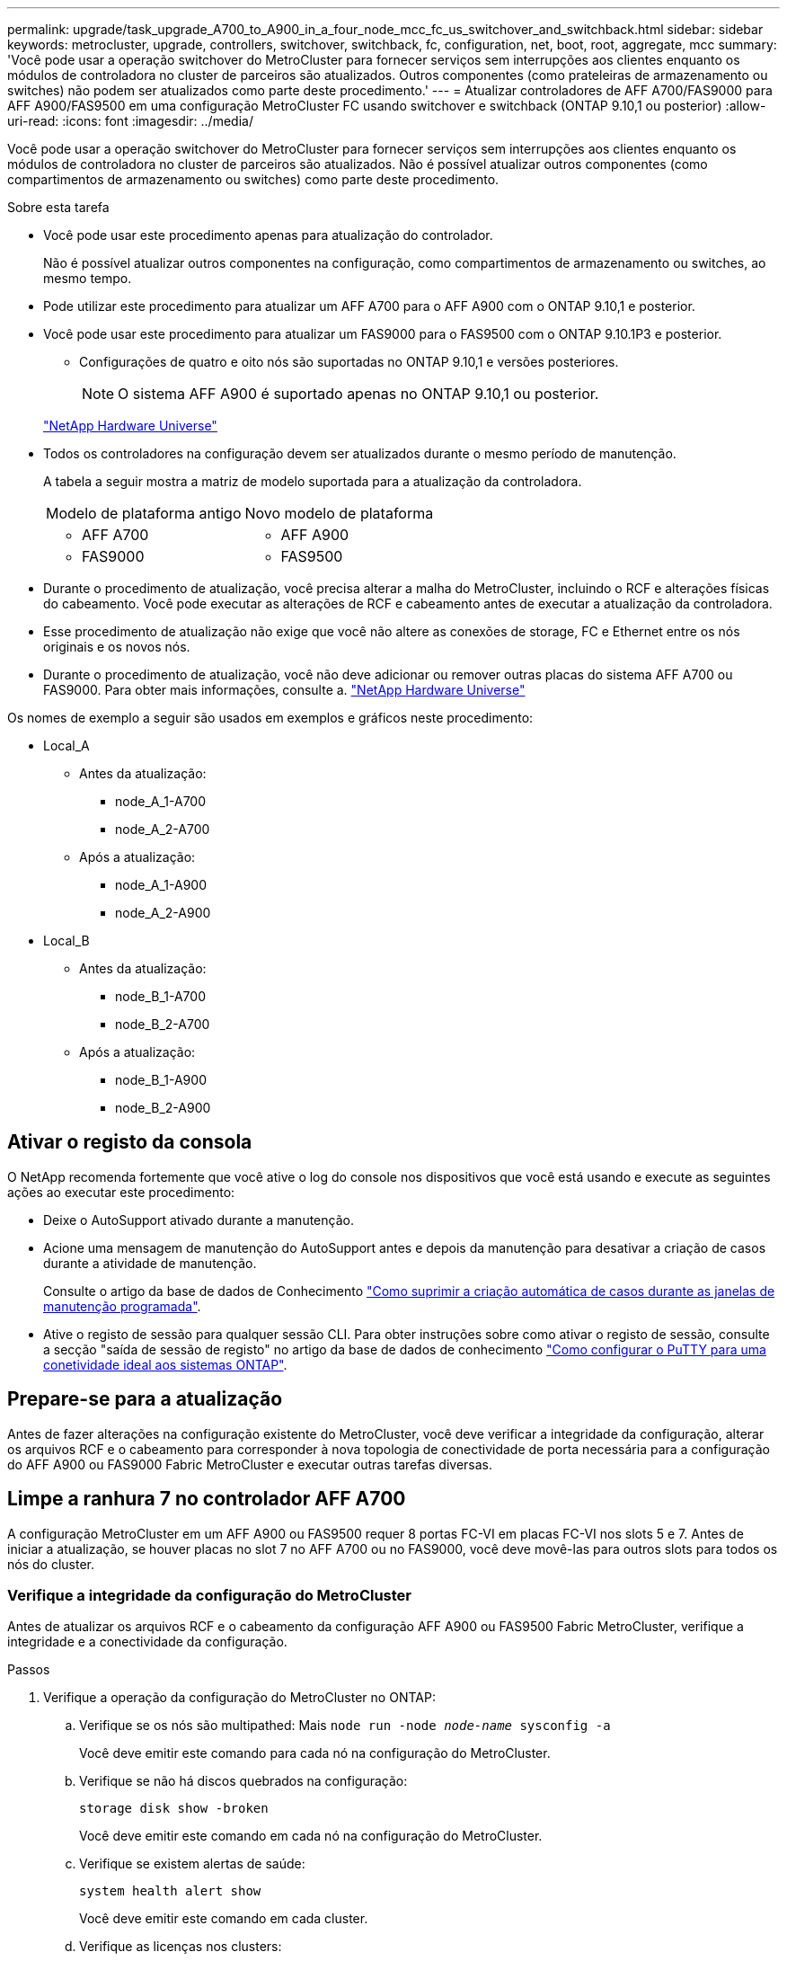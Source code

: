 ---
permalink: upgrade/task_upgrade_A700_to_A900_in_a_four_node_mcc_fc_us_switchover_and_switchback.html 
sidebar: sidebar 
keywords: metrocluster, upgrade, controllers, switchover, switchback, fc, configuration, net, boot, root, aggregate, mcc 
summary: 'Você pode usar a operação switchover do MetroCluster para fornecer serviços sem interrupções aos clientes enquanto os módulos de controladora no cluster de parceiros são atualizados. Outros componentes (como prateleiras de armazenamento ou switches) não podem ser atualizados como parte deste procedimento.' 
---
= Atualizar controladores de AFF A700/FAS9000 para AFF A900/FAS9500 em uma configuração MetroCluster FC usando switchover e switchback (ONTAP 9.10,1 ou posterior)
:allow-uri-read: 
:icons: font
:imagesdir: ../media/


[role="lead"]
Você pode usar a operação switchover do MetroCluster para fornecer serviços sem interrupções aos clientes enquanto os módulos de controladora no cluster de parceiros são atualizados. Não é possível atualizar outros componentes (como compartimentos de armazenamento ou switches) como parte deste procedimento.

.Sobre esta tarefa
* Você pode usar este procedimento apenas para atualização do controlador.
+
Não é possível atualizar outros componentes na configuração, como compartimentos de armazenamento ou switches, ao mesmo tempo.

* Pode utilizar este procedimento para atualizar um AFF A700 para o AFF A900 com o ONTAP 9.10,1 e posterior.
* Você pode usar este procedimento para atualizar um FAS9000 para o FAS9500 com o ONTAP 9.10.1P3 e posterior.
+
** Configurações de quatro e oito nós são suportadas no ONTAP 9.10,1 e versões posteriores.
+

NOTE: O sistema AFF A900 é suportado apenas no ONTAP 9.10,1 ou posterior.

+
https://hwu.netapp.com/["NetApp Hardware Universe"^]



* Todos os controladores na configuração devem ser atualizados durante o mesmo período de manutenção.
+
A tabela a seguir mostra a matriz de modelo suportada para a atualização da controladora.

+
|===


| Modelo de plataforma antigo | Novo modelo de plataforma 


 a| 
** AFF A700

 a| 
** AFF A900




 a| 
** FAS9000

 a| 
** FAS9500


|===
* Durante o procedimento de atualização, você precisa alterar a malha do MetroCluster, incluindo o RCF e alterações físicas do cabeamento. Você pode executar as alterações de RCF e cabeamento antes de executar a atualização da controladora.
* Esse procedimento de atualização não exige que você não altere as conexões de storage, FC e Ethernet entre os nós originais e os novos nós.
* Durante o procedimento de atualização, você não deve adicionar ou remover outras placas do sistema AFF A700 ou FAS9000. Para obter mais informações, consulte a. https://hwu.netapp.com/["NetApp Hardware Universe"^]


Os nomes de exemplo a seguir são usados em exemplos e gráficos neste procedimento:

* Local_A
+
** Antes da atualização:
+
*** node_A_1-A700
*** node_A_2-A700


** Após a atualização:
+
*** node_A_1-A900
*** node_A_2-A900




* Local_B
+
** Antes da atualização:
+
*** node_B_1-A700
*** node_B_2-A700


** Após a atualização:
+
*** node_B_1-A900
*** node_B_2-A900








== Ativar o registo da consola

O NetApp recomenda fortemente que você ative o log do console nos dispositivos que você está usando e execute as seguintes ações ao executar este procedimento:

* Deixe o AutoSupport ativado durante a manutenção.
* Acione uma mensagem de manutenção do AutoSupport antes e depois da manutenção para desativar a criação de casos durante a atividade de manutenção.
+
Consulte o artigo da base de dados de Conhecimento link:https://kb.netapp.com/Support_Bulletins/Customer_Bulletins/SU92["Como suprimir a criação automática de casos durante as janelas de manutenção programada"^].

* Ative o registo de sessão para qualquer sessão CLI. Para obter instruções sobre como ativar o registo de sessão, consulte a secção "saída de sessão de registo" no artigo da base de dados de conhecimento link:https://kb.netapp.com/on-prem/ontap/Ontap_OS/OS-KBs/How_to_configure_PuTTY_for_optimal_connectivity_to_ONTAP_systems["Como configurar o PuTTY para uma conetividade ideal aos sistemas ONTAP"^].




== Prepare-se para a atualização

Antes de fazer alterações na configuração existente do MetroCluster, você deve verificar a integridade da configuração, alterar os arquivos RCF e o cabeamento para corresponder à nova topologia de conectividade de porta necessária para a configuração do AFF A900 ou FAS9000 Fabric MetroCluster e executar outras tarefas diversas.



== Limpe a ranhura 7 no controlador AFF A700

A configuração MetroCluster em um AFF A900 ou FAS9500 requer 8 portas FC-VI em placas FC-VI nos slots 5 e 7. Antes de iniciar a atualização, se houver placas no slot 7 no AFF A700 ou no FAS9000, você deve movê-las para outros slots para todos os nós do cluster.



=== Verifique a integridade da configuração do MetroCluster

Antes de atualizar os arquivos RCF e o cabeamento da configuração AFF A900 ou FAS9500 Fabric MetroCluster, verifique a integridade e a conectividade da configuração.

.Passos
. Verifique a operação da configuração do MetroCluster no ONTAP:
+
.. Verifique se os nós são multipathed: Mais
`node run -node _node-name_ sysconfig -a`
+
Você deve emitir este comando para cada nó na configuração do MetroCluster.

.. Verifique se não há discos quebrados na configuração:
+
`storage disk show -broken`

+
Você deve emitir este comando em cada nó na configuração do MetroCluster.

.. Verifique se existem alertas de saúde:
+
`system health alert show`

+
Você deve emitir este comando em cada cluster.

.. Verifique as licenças nos clusters:
+
`system license show`

+
Você deve emitir este comando em cada cluster.

.. Verifique os dispositivos conetados aos nós:
+
`network device-discovery show`

+
Você deve emitir este comando em cada cluster.

.. Verifique se o fuso horário e a hora estão definidos corretamente em ambos os sites:
+
`cluster date show`

+
Você deve emitir este comando em cada cluster. Pode utilizar os `cluster date` comandos para configurar a hora e o fuso horário.



. Verifique se existem alertas de estado nos interrutores (se presentes):
+
`storage switch show`

+
Você deve emitir este comando em cada cluster.

. Confirme o modo operacional da configuração do MetroCluster e efetue uma verificação do MetroCluster.
+
.. Confirme a configuração do MetroCluster e se o modo operacional está normal:
+
`metrocluster show`

.. Confirme se todos os nós esperados são mostrados:
+
`metrocluster node show`

.. Emita o seguinte comando:
+
`metrocluster check run`

.. Apresentar os resultados da verificação MetroCluster:
+
`metrocluster check show`



. Verifique o cabeamento do MetroCluster com a ferramenta Config Advisor.
+
.. Baixe e execute o Config Advisor.
+
https://mysupport.netapp.com/site/tools/tool-eula/activeiq-configadvisor["NetApp Downloads: Config Advisor"^]

.. Depois de executar o Config Advisor, revise a saída da ferramenta e siga as recomendações na saída para resolver quaisquer problemas descobertos.






=== Atualize os arquivos RCF do switch de malha

O AFF A900 ou FAS9500 Fabric MetroCluster requer dois adaptadores FC-VI de quatro portas por nó em comparação com um único adaptador FC-VI de quatro portas exigido por um AFF A700. Antes de iniciar a atualização da controladora para a controladora AFF A900 ou FAS9500, é necessário modificar os arquivos RCF do switch de malha para dar suporte à topologia de conexão AFF A900 ou FAS9500.

.  https://mysupport.netapp.com/site/products/all/details/metrocluster-rcf/downloads-tab["Página de download do arquivo MetroCluster RCF"^]No , faça o download do arquivo RCF correto para um AFF A900 ou FAS9500 Fabric MetroCluster e o modelo de switch que está em uso na configuração AFF A700 ou FAS9000.
. [[Update-RCF]]Atualize o arquivo RCF nos switches Fabric A, switch A1 e switch B1 seguindo as etapas em link:../disaster-recovery/task_cfg_switches_mcfc.html["Configuração dos switches FC"].
+

NOTE: A atualização do arquivo RCF para dar suporte à configuração AFF A900 ou FAS9500 Fabric MetroCluster não afeta a porta e as conexões usadas para a configuração AFF A700 ou FAS9000 Fabric MetroCluster.

. Depois de atualizar os arquivos RCF nos switches da malha A, todo o storage e conexões FC-VI devem ficar online. Verifique as conexões FC-VI:
+
`metrocluster interconnect mirror show`

+
.. Verifique se os discos locais e remotos estão listados na `sysconfig` saída.


. [[Verify-Healthy]]você deve verificar se o MetroCluster está em um estado saudável após a atualização do arquivo RCF para switches Fabric A.
+
.. Verifique as conexões do cluster do Metrô:
`metrocluster interconnect mirror show`
.. Execute a verificação MetroCluster:
`metrocluster check run`
.. Veja os resultados da execução do MetroCluster quando a execução for concluída:
`metrocluster check show`


. Atualize os switches da malha B (switches 2 e 4) repetindo <<Update-RCF,Passo 2>> para <<verify-healthy,Passo 5>>.




=== Verifique a integridade da configuração do MetroCluster após a atualização do arquivo RCF

Você deve verificar a integridade e a conectividade da configuração do MetroCluster antes de executar a atualização.

.Passos
. Verifique a operação da configuração do MetroCluster no ONTAP:
+
.. Verifique se os nós são multipathed: Mais
`node run -node _node-name_ sysconfig -a`
+
Você deve emitir este comando para cada nó na configuração do MetroCluster.

.. Verifique se não há discos quebrados na configuração:
+
`storage disk show -broken`

+
Você deve emitir este comando em cada nó na configuração do MetroCluster.

.. Verifique se existem alertas de saúde:
+
`system health alert show`

+
Você deve emitir este comando em cada cluster.

.. Verifique as licenças nos clusters:
+
`system license show`

+
Você deve emitir este comando em cada cluster.

.. Verifique os dispositivos conetados aos nós:
+
`network device-discovery show`

+
Você deve emitir este comando em cada cluster.

.. Verifique se o fuso horário e a hora estão definidos corretamente em ambos os sites:
+
`cluster date show`

+
Você deve emitir este comando em cada cluster. Pode utilizar os `cluster date` comandos para configurar a hora e o fuso horário.



. Verifique se existem alertas de estado nos interrutores (se presentes):
+
`storage switch show`

+
Você deve emitir este comando em cada cluster.

. Confirme o modo operacional da configuração do MetroCluster e efetue uma verificação do MetroCluster.
+
.. Confirme a configuração do MetroCluster e se o modo operacional está normal:
+
`metrocluster show`

.. Confirme se todos os nós esperados são mostrados:
+
`metrocluster node show`

.. Emita o seguinte comando:
+
`metrocluster check run`

.. Apresentar os resultados da verificação MetroCluster:
+
`metrocluster check show`



. Verifique o cabeamento do MetroCluster com a ferramenta Config Advisor.
+
.. Baixe e execute o Config Advisor.
+
https://mysupport.netapp.com/site/tools/tool-eula/activeiq-configadvisor["NetApp Downloads: Config Advisor"^]

.. Depois de executar o Config Advisor, revise a saída da ferramenta e siga as recomendações na saída para resolver quaisquer problemas descobertos.






=== Mapeie portas dos nós AFF A700 ou FAS9000 para os nós AFF A900 ou FAS9500

Durante o processo de atualização da controladora, você só deve alterar as conexões mencionadas neste procedimento.

Se os controladores AFF A700 ou FAS9000 tiverem uma placa no slot 7, você deverá movê-la para outro slot antes de iniciar o procedimento de atualização da controladora. Você precisa ter o slot 7 disponível para a adição do segundo adaptador FC-VI necessário para o funcionamento do Fabric MetroCluster nas controladoras AFF A900 ou FAS9500.



=== Reúna informações antes da atualização

Antes de atualizar, você deve reunir informações para cada um dos nós antigos e, se necessário, ajustar os domínios de broadcast de rede, remover quaisquer VLANs e grupos de interfaces e reunir informações de criptografia.

.Sobre esta tarefa
Essa tarefa é executada na configuração MetroCluster FC existente.

.Passos
. Reunir as IDs de sistema do nó de configuração do MetroCluster:
+
`metrocluster node show -fields node-systemid,dr-partner-systemid`

+
Durante o procedimento de atualização, você substituirá esses IDs de sistema antigos pelos IDs de sistema dos módulos do controlador.

+
Neste exemplo para uma configuração de FC MetroCluster de quatro nós, as seguintes IDs de sistema antigas são recuperadas:

+
** Node_A_1-A700: 537037649
** Node_A_2-A700: 537407030
** Node_B_1-A700: 0537407114
** Node_B_2-A700: 537035354


+
[listing]
----
Cluster_A::*> metrocluster node show -fields node-systemid,ha-partner-systemid,dr-partner-systemid,dr-auxiliary-systemid
dr-group-id cluster    node           node-systemid ha-partner-systemid dr-partner-systemid dr-auxiliary-systemid
----------- ------------------------- ------------- ------------------- ------------------- ---------------------
1           Cluster_A  nodeA_1-A700   537407114     537035354           537411005           537410611
1           Cluster_A  nodeA_2-A700   537035354     537407114           537410611           537411005
1           Cluster_B  nodeB_1-A700   537410611     537411005           537035354           537407114
1           Cluster_B  nodeB_2-A700   537411005

4 entries were displayed.
----
. Reúna informações de porta e LIF para cada nó antigo.
+
Você deve reunir a saída dos seguintes comandos para cada nó:

+
** `network interface show -role cluster,node-mgmt`
** `network port show -node _node-name_ -type physical`
** `network port vlan show -node _node-name_`
** `network port ifgrp show -node _node_name_ -instance`
** `network port broadcast-domain show`
** `network port reachability show -detail`
** `network ipspace show`
** `volume show`
** `storage aggregate show`
** `system node run -node _node-name_ sysconfig -a`


. Se os nós de MetroCluster estiverem em uma configuração de SAN, colete as informações relevantes.
+
Você deve reunir a saída dos seguintes comandos:

+
** `fcp adapter show -instance`
** `fcp interface show -instance`
** `iscsi interface show`
** `ucadmin show`


. Se o volume raiz estiver criptografado, colete e salve a senha usada para o gerenciador de chaves:
+
`security key-manager backup show`

. Se os nós do MetroCluster estiverem usando criptografia para volumes ou agregados, copie informações sobre as chaves e senhas.
+
Para obter informações adicionais, https://docs.netapp.com/us-en/ontap/encryption-at-rest/backup-key-management-information-manual-task.html["Fazer backup manual de informações de gerenciamento de chaves integradas"^]consulte .

+
.. Se o Gerenciador de chaves integrado estiver configurado:
+
`security key-manager onboard show-backup`

+
Você precisará da senha mais tarde no procedimento de atualização.

.. Se o gerenciamento de chaves empresariais (KMIP) estiver configurado, emita os seguintes comandos:
+
`security key-manager external show -instance`

+
`security key-manager key query`







=== Remova a configuração existente do tiebreaker ou de outro software de monitoramento

Se a configuração existente for monitorada com a configuração tiebreaker do MetroCluster ou outros aplicativos de terceiros (por exemplo, ClusterLion) que possam iniciar um switchover, você deverá remover a configuração do MetroCluster do tiebreaker ou de outro software antes da transição.

.Passos
. Remova a configuração existente do MetroCluster do software tiebreaker.
+
link:../tiebreaker/concept_configuring_the_tiebreaker_software.html#removing-metrocluster-configurations["Remoção das configurações do MetroCluster"]

. Remova a configuração do MetroCluster existente de qualquer aplicativo de terceiros que possa iniciar o switchover.
+
Consulte a documentação da aplicação.





=== Envie uma mensagem AutoSupport personalizada antes da manutenção

Antes de executar a manutenção, você deve emitir uma mensagem AutoSupport para notificar o suporte técnico da NetApp de que a manutenção está em andamento. Informar o suporte técnico de que a manutenção está em andamento impede que ele abra um caso partindo do pressuposto de que ocorreu uma interrupção.

.Sobre esta tarefa
Esta tarefa deve ser executada em cada site do MetroCluster.

.Passos
. Para evitar a geração automática de casos de suporte, envie uma mensagem AutoSupport para indicar que a manutenção está em andamento.
+
.. Emita o seguinte comando:
+
`system node autosupport invoke -node * -type all -message MAINT=__maintenance-window-in-hours__`

+
`maintenance-window-in-hours` especifica a duração da janela de manutenção, com um máximo de 72 horas. Se a manutenção for concluída antes do tempo decorrido, você poderá invocar uma mensagem AutoSupport indicando o fim do período de manutenção:

+
`system node autosupport invoke -node * -type all -message MAINT=end`

.. Repita o comando no cluster de parceiros.






== Alterne a configuração do MetroCluster

Você deve alternar a configuração para site_A para que as plataformas no site_B possam ser atualizadas.

.Sobre esta tarefa
Esta tarefa tem de ser executada no site_A.

Depois de concluir esta tarefa, site_A está ativo e fornecendo dados para ambos os sites. O Site_B está inativo e pronto para iniciar o processo de atualização, como mostrado na ilustração a seguir. (Esta ilustração também se aplica à atualização de um FAS9000 para um controlador FAS9500.)

image::../media/mcc_upgrade_cluster_a_in_switchover_A900.png[Cluster de atualização de mcc a no switchover A900]

.Passos
. Alterne a configuração do MetroCluster para site_A para que os nós do site_B possam ser atualizados:
+
.. Execute o seguinte comando no site_A:
+
`metrocluster switchover -controller-replacement true`

+
A operação pode levar vários minutos para ser concluída.

.. Monitorize a operação de comutação:
+
`metrocluster operation show`

.. Após a conclusão da operação, confirme se os nós estão no estado de comutação:
+
`metrocluster show`

.. Verifique o status dos nós MetroCluster:
+
`metrocluster node show`



. Curar os agregados de dados.
+
.. Curar os agregados de dados:
+
`metrocluster heal data-aggregates`

.. Confirme se a operação de cura está concluída executando o `metrocluster operation show` comando no cluster de integridade:
+
[listing]
----

cluster_A::> metrocluster operation show
  Operation: heal-aggregates
      State: successful
 Start Time: 7/29/2020 20:54:41
   End Time: 7/29/2020 20:54:42
     Errors: -
----


. Curar os agregados de raiz.
+
.. Curar os agregados de dados:
+
`metrocluster heal root-aggregates`

.. Confirme se a operação de cura está concluída executando o `metrocluster operation show` comando no cluster de integridade:
+
[listing]
----

cluster_A::> metrocluster operation show
  Operation: heal-root-aggregates
      State: successful
 Start Time: 7/29/2020 20:58:41
   End Time: 7/29/2020 20:59:42
     Errors: -
----






== Remova o módulo do controlador AFF A700 ou FAS9000 e o NVS no local_B

Você deve remover os controladores antigos da configuração.

Você executa esta tarefa no site_B.

.Antes de começar
Se você ainda não está aterrado, aterre-se adequadamente.

.Passos
. Conete-se ao console serial dos controladores antigos (node_B_1-700 e node_B_2-700) no site_B e verifique se ele está exibindo o `LOADER` prompt.
. Reúna os valores de bootarg de ambos os nós no site_B: `printenv`
. Desligue o chassis no local_B.




== Remova o módulo da controladora e o NVS de ambos os nós no local_B



=== Retire o módulo do controlador AFF A700 ou FAS9000

Use o procedimento a seguir para remover o módulo do controlador AFF A700 ou FAS9000.

.Passos
. Retire o cabo da consola, se existir, e o cabo de gestão do módulo do controlador antes de remover o módulo do controlador.
. Desbloqueie e retire o módulo do controlador do chassis.
+
.. Deslize o botão laranja na pega do came para baixo até que este se destranque.
+
image:../media/drw_9500_remove_PCM.png["controlador"]

+
|===


| image:../media/number1.png["número 1"] | Botão de libertação do manípulo do excêntrico 


| image:../media/number2.png["número 2"] | Pega do came 
|===
.. Rode o manípulo do excêntrico de forma a desengatar completamente o módulo do controlador do chassis e, em seguida, deslize o módulo do controlador para fora do chassis. Certifique-se de que suporta a parte inferior do módulo do controlador enquanto o desliza para fora do chassis.






=== Retire o módulo de ruído, vibração e aspereza (NVS) do AFF A700 ou FAS9000

Use o procedimento a seguir para remover o módulo de ruído, vibração e aspereza (NVS) do AFF A700 ou do FAS9000.


NOTE: O módulo NVS AFF A700 ou FAS9000 está no slot 6 e é o dobro da altura em comparação com os outros módulos do sistema.

. Desbloqueie e retire o NVS da ranhura 6.
+
.. Prima o botão de came com letras e numerados. O botão do came afasta-se do chassis.
.. Rode o trinco da árvore de cames para baixo até estar na posição horizontal. O NVS desengata-se do chassis e desloca-se a alguns centímetros.
.. Retire o NVS do chassis puxando as patilhas de puxar nas laterais da face do módulo.
+
image:../media/drw_a900_move-remove_NVRAM_module.png["Módulo NVS"]

+
|===


| image:../media/number1.png["número 1"] | Trinco do came de e/S com letras e numerado 


| image:../media/number2.png["número 2"] | Trinco de e/S completamente desbloqueado 
|===




[NOTE]
====
* Não transfira quaisquer módulos adicionais usados como dispositivos de coredump no módulo de armazenamento não volátil AFF A700 no slot 6 para o módulo NVS AFF A900. Não transfira quaisquer peças do controlador AFF A700 e dos módulos NVS para o módulo do controlador AFF A900.
* Para atualizações do FAS9000 para o FAS9500, você deve transferir apenas os módulos do Flash Cache no módulo NVS do FAS9000 para o módulo NVS do FAS9500. Não transfira quaisquer outras peças do controlador FAS9000 e dos módulos NVS para o módulo do controlador FAS9500.


====


== Instale o AFF A900 ou o módulo do controlador NVS e o NVS do FAS9500

Você deve instalar o AFF A900 ou o FAS9500 NVS e o módulo da controladora a partir do kit de atualização em ambos os nós no local_B. Não mova o dispositivo de coredump do módulo NVS AFF A700 ou FAS9000 para o módulo NVS AFF A900 ou FAS9500.

.Antes de começar
Se você ainda não está aterrado, aterre-se adequadamente.



=== Instale o AFF A900 ou o FAS9500 NVS

Use o procedimento a seguir para instalar o AFF A900 ou o FAS9500 NVS no slot 6 de ambos os nós no local_B

.Passos
. Alinhe o NVS com as bordas da abertura do chassi no slot 6.
. Deslize suavemente o NVS para dentro da ranhura até que o trinco do came de e/S com letras e numerado comece a engatar com o pino do came de e/S e, em seguida, empurre o trinco do came de e/S totalmente para cima para bloquear o NVS no devido lugar.
+
image:../media/drw_a900_move-remove_NVRAM_module.png["Módulo NVS"]

+
|===


| image:../media/number1.png["número 1"] | Trinco do came de e/S com letras e numerado 


| image:../media/number2.png["número 2"] | Trinco de e/S completamente desbloqueado 
|===




=== Instale o módulo do controlador AFF A900 ou FAS9500

Use o procedimento a seguir para instalar o módulo do controlador AFF A900 ou FAS9500.

.Passos
. Alinhe a extremidade do módulo do controlador com a abertura no chassis e, em seguida, empurre cuidadosamente o módulo do controlador até meio do sistema.
. Empurre firmemente o módulo do controlador para dentro do chassi até que ele atenda ao plano médio e esteja totalmente assentado. O trinco de bloqueio sobe quando o módulo do controlador está totalmente assente.
+

CAUTION: Não utilize força excessiva ao deslizar o módulo do controlador para dentro do chassis para evitar danificar os conetores.

. Cable as portas de gerenciamento e console ao módulo do controlador.
+
image:../media/drw_9500_remove_PCM.png["controlador"]

+
|===


| image:../media/number1.png["número 1"] | Botão de libertação do manípulo do excêntrico 


| image:../media/number2.png["número 2"] | Pega do came 
|===
. Instale a segunda placa X91129A no slot 7 de cada nó.
+
.. Conete as portas FC-VI do slot 7 aos switches. Consulte link:../install-fc/index.html["Instalação e configuração conectadas à malha"] a documentação e acesse os requisitos de conexão AFF A900 ou FAS9500 Fabric MetroCluster para saber o tipo de switch no seu ambiente.


. LIGUE o chassi e conete ao console serial.
. Após a inicialização do BIOS, se o nó começar a funcionar em autoboot, interrompa o AUTOBOOT pressionando Control-C.
. Depois de interromper o autoboot, os nós param no prompt DO Loader. Se você não interromper o serviço em tempo hábil e o node1 começar a inicializar, aguarde que o prompt pressione Control-C para entrar no menu de inicialização. Depois que o nó parar no menu de inicialização, use a opção 8 para reinicializar o nó e interromper o autoboot durante a reinicialização.
.  `LOADER`No prompt, defina as variáveis de ambiente padrão: `set-defaults`
. Salve as configurações de variáveis de ambiente padrão: `saveenv`




=== Netboot os nós no site_B

Depois de trocar o módulo de controladora AFF A900 ou FAS9500 e o NVS, você precisa netboot dos nós AFF A900 ou FAS9500 e instalar a mesma versão do ONTAP e o nível de patch que está sendo executado no cluster. O termo `netboot` significa que você está inicializando a partir de uma imagem ONTAP armazenada em um servidor remoto. Ao se preparar para `netboot`, você deve adicionar uma cópia da imagem de inicialização do ONTAP 9 a um servidor da Web que o sistema possa acessar.

Não é possível verificar a versão do ONTAP instalada no suporte de arranque de um módulo controlador AFF A900 ou FAS9500, a menos que esteja instalado num chassis e ligado. A versão do ONTAP na Mídia de inicialização do AFF A900 ou do FAS9500 deve ser igual à versão do ONTAP executada no sistema AFF A700 ou FAS9000 que está sendo atualizada e as imagens de inicialização principal e de backup devem corresponder. Pode configurar as imagens executando um `netboot` comando seguido do `wipeconfig` menu de arranque. Se o módulo do controlador foi usado anteriormente em outro cluster, o `wipeconfig` comando limpa qualquer configuração residual na Mídia de inicialização.

.Antes de começar
* Verifique se você pode acessar um servidor HTTP com o sistema.
* Você precisa baixar os arquivos de sistema necessários para o seu sistema e a versão correta do ONTAP a partir link:https://mysupport.netapp.com/site/["Suporte à NetApp"^]do site. Sobre esta tarefa, você deve `netboot` os novos controladores se a versão do ONTAP instalada não for a mesma que a versão instalada nos controladores originais. Depois de instalar cada novo controlador, inicialize o sistema a partir da imagem ONTAP 9 armazenada no servidor Web. Em seguida, pode transferir os ficheiros corretos para o dispositivo multimédia de arranque para as subsequentes inicializações do sistema.


.Passos
. Acesso link:https://mysupport.netapp.com/site/["Suporte à NetApp"^] para baixar os arquivos necessários para executar um netboot do sistema usado para executar o netboot do sistema.
. [[step2-download-software]]Baixe o software ONTAP apropriado na seção de download de software do site de suporte da NetApp e armazene o `<ontap_version>_image.tgz` arquivo em um diretório acessível pela Web.
. Mude para o diretório acessível pela Web e verifique se os arquivos necessários estão disponíveis. Sua lista de diretórios deve conter `<ontap_version>_image.tgz`.
. Configure `netboot` a conexão escolhendo uma das seguintes ações. Observação: Você deve usar a porta de gerenciamento e o IP como `netboot` conexão. Não use um IP de LIF de dados ou uma interrupção de dados pode ocorrer enquanto a atualização está sendo realizada.
+
|===


| Se o DHCP (Dynamic Host Configuration Protocol) for... | Então... 


| Em execução | Configure a conexão automaticamente usando o seguinte comando no prompt do ambiente de inicialização:
`ifconfig e0M -auto` 


| Não está a funcionar | Configure manualmente a conexão usando o seguinte comando no prompt do ambiente de inicialização:
`ifconfig e0M -addr=<filer_addr> -mask=<netmask> -gw=<gateway> - dns=<dns_addr> domain=<dns_domain>` 
`<filer_addr>` É o endereço IP do sistema de armazenamento.
`<netmask>` é a máscara de rede do sistema de armazenamento.
`<gateway>` é o gateway para o sistema de armazenamento.
`<dns_addr>` É o endereço IP de um servidor de nomes na rede. Este parâmetro é opcional.
`<dns_domain>` É o nome de domínio do serviço de nomes de domínio (DNS). Este parâmetro é opcional. NOTA: Outros parâmetros podem ser necessários para a sua interface. Digite help ifconfig no prompt do firmware para obter detalhes. 
|===
. Executar `netboot` no nó 1:
`netboot http://<web_server_ip/path_to_web_accessible_directory>/netboot/kernel` O `<path_to_the_web-accessible_directory>` deve levar ao local onde você baixou o `<ontap_version>_image.tgz` em <<step2-download-software,Passo 2>>.
+

NOTE: Não interrompa a inicialização.

. Aguarde que o nó 1 que está sendo executado no módulo controlador AFF A900 ou FAS9500 inicialize e exiba as opções do menu de inicialização, conforme mostrado abaixo:
+
[listing]
----
Please choose one of the following:

(1)  Normal Boot.
(2)  Boot without /etc/rc.
(3)  Change password.
(4)  Clean configuration and initialize all disks.
(5)  Maintenance mode boot.
(6)  Update flash from backup config.
(7)  Install new software first.
(8)  Reboot node.
(9)  Configure Advanced Drive Partitioning.
(10) Set Onboard Key Manager recovery secrets.
(11) Configure node for external key management.
Selection (1-11)?
----
. No menu de inicialização, selecione a opção `(7) Install new software first`. Esta opção de menu transfere e instala a nova imagem ONTAP no dispositivo de arranque.
+

NOTE: Ignore a seguinte mensagem: `This procedure is not supported for Non-Disruptive Upgrade on an HA pair.` Esta observação se aplica a atualizações de software ONTAP sem interrupções e não atualizações de controladora. Sempre use netboot para atualizar o novo nó para a imagem desejada. Se você usar outro método para instalar a imagem no novo controlador, a imagem incorreta pode ser instalada. Este problema aplica-se a todas as versões do ONTAP.

. Se você for solicitado a continuar o procedimento, digite `y` e, quando solicitado, digite o URL:
+
`\http://<web_server_ip/path_to_web-accessible_directory>/<ontap_version>_image.tgz`

. Conclua as seguintes subetapas para reinicializar o módulo do controlador:
+
.. Introduza `n` para ignorar a recuperação da cópia de segurança quando vir o seguinte aviso:
`Do you want to restore the backup configuration now? {y|n}`
.. Digite `y` para reiniciar quando você vir o seguinte prompt:
`The node must be rebooted to start using the newly installed software. Do you want to reboot now? {y|n}`
+
O módulo do controlador reinicializa, mas pára no menu de inicialização porque o dispositivo de inicialização foi reformatado e os dados de configuração precisam ser restaurados.



. No prompt, execute o `wipeconfig` comando para limpar qualquer configuração anterior na Mídia de inicialização:
+
.. Quando vir a mensagem abaixo, responda `yes`:
`This will delete critical system configuration, including cluster membership.
Warning: do not run this option on a HA node that has been taken over.
Are you sure you want to continue?:`
.. O nó reinicializa para terminar o `wipeconfig` e, em seguida, pára no menu de inicialização.


. Selecione a opção `5` para ir para o modo de manutenção a partir do menu de arranque. Responda `yes` aos prompts até que o nó pare no modo de manutenção e no prompt de comando `*>` .




=== Restaure a configuração do HBA

Dependendo da presença e configuração das placas HBA no módulo controlador, você precisa configurá-las corretamente para uso do seu site.

.Passos
. No modo de manutenção, configure as definições para quaisquer HBAs no sistema:
+
.. Verifique as definições atuais das portas: `ucadmin show`
.. Atualize as definições da porta conforme necessário.


+
|===


| Se você tem este tipo de HBA e modo desejado... | Use este comando... 


 a| 
CNA FC
 a| 
`ucadmin modify -m fc -t initiator _adapter-name_`



 a| 
CNA Ethernet
 a| 
`ucadmin modify -mode cna _adapter-name_`



 a| 
Destino de FC
 a| 
`fcadmin config -t target _adapter-name_`



 a| 
Iniciador FC
 a| 
`fcadmin config -t initiator _adapter-name_`

|===




=== Defina o estado de HA nos novos controladores e chassi

É necessário verificar o estado de HA dos controladores e do chassi e, se necessário, atualizar o estado para corresponder à configuração do sistema.

.Passos
. No modo de manutenção, apresentar o estado HA do módulo do controlador e do chassis:
+
`ha-config show`

+
O estado de HA para todos os componentes deve ser mcc.

. Se o estado do sistema apresentado do controlador ou do chassis não estiver correto, defina o estado HA:
+
`ha-config modify controller mcc`

+
`ha-config modify chassis mcc`

. Parar o nó: `halt` O nó deve parar no `LOADER>` prompt.
. Em cada nó, verifique a data, a hora e o fuso horário do sistema: `Show date`
. Se necessário, defina a data em UTC ou Greenwich Mean Time (GMT): `set date <mm/dd/yyyy>`
. Verifique a hora usando o seguinte comando no prompt do ambiente de inicialização: `show time`
. Se necessário, defina a hora em UTC ou GMT: `set time <hh:mm:ss>`
. Guarde as definições: `saveenv`
. Reunir variáveis de ambiente: `printenv`
. Inicialize o nó novamente no modo Manutenção para permitir que as alterações de configuração entrem em vigor:
`boot_ontap maint`
. Verifique se as alterações feitas estão efetivas e o ucadmin mostra as portas do iniciador de FC on-line.
+
|===


| Se você tem este tipo de HBA... | Use este comando... 


 a| 
CNA
 a| 
`ucadmin show`



 a| 
FC
 a| 
`fcadmin show`

|===
. Verifique o modo ha-config: `ha-config show`
+
.. Verifique se você tem a seguinte saída:
+
[listing]
----
*> ha-config show
Chassis HA configuration: mcc
Controller HA configuration: mcc
----






=== Defina o estado de HA nos novos controladores e chassi

É necessário verificar o estado de HA dos controladores e do chassi e, se necessário, atualizar o estado para corresponder à configuração do sistema.

.Passos
. No modo de manutenção, apresentar o estado HA do módulo do controlador e do chassis:
+
`ha-config show`

+
O estado de HA para todos os componentes deve ser mcc.

+
|===


| Se a configuração do MetroCluster tiver... | O estado HA deve ser... 


 a| 
Dois nós
 a| 
mcc-2n



 a| 
Quatro ou oito nós
 a| 
mcc

|===
. Se o estado do sistema apresentado do controlador não estiver correto, defina o estado HA para o módulo do controlador e para o chassis:
+
|===


| Se a configuração do MetroCluster tiver... | Emitir estes comandos... 


 a| 
*Dois nós*
 a| 
`ha-config modify controller mcc-2n`

`ha-config modify chassis mcc-2n`



 a| 
*Quatro ou oito nós*
 a| 
`ha-config modify controller mcc`

`ha-config modify chassis mcc`

|===




=== Reatribuir discos agregados de raiz

Reatribua os discos agregados de raiz ao novo módulo de controladora, usando os sysids reunidos anteriormente

.Sobre esta tarefa
Esta tarefa é executada no modo Manutenção.

As IDs de sistema antigas foram identificadas no link:task_upgrade_controllers_in_a_four_node_fc_mcc_us_switchover_and_switchback_mcc_fc_4n_cu.html["Recolha de informações antes da atualização"].

Os exemplos neste procedimento usam controladores com as seguintes IDs de sistema:

|===


| Nó | ID do sistema antigo | Nova ID do sistema 


 a| 
node_B_1
 a| 
4068741254
 a| 
1574774970

|===
.Passos
. Cable todas as outras conexões aos novos módulos de controladora (FC-VI, armazenamento, interconexão de cluster, etc.).
. Interrompa o sistema e inicie para o modo de manutenção a partir do `LOADER` prompt:
+
`boot_ontap maint`

. Exiba os discos de propriedade do node_B_1-A700:
+
`disk show -a`

+
A saída de exemplo mostra a ID do sistema do novo módulo do controlador (1574774970). No entanto, os discos agregados de raiz ainda são propriedade do ID do sistema antigo (4068741254). Este exemplo não mostra unidades de propriedade de outros nós na configuração do MetroCluster.

+
[listing]
----
*> disk show -a
Local System ID: 1574774970

  DISK         OWNER                     POOL   SERIAL NUMBER    HOME                      DR HOME
------------   -------------             -----  -------------    -------------             -------------
...
rr18:9.126L44 node_B_1-A700(4068741254)   Pool1  PZHYN0MD         node_B_1-A700(4068741254)  node_B_1-A700(4068741254)
rr18:9.126L49 node_B_1-A700(4068741254)   Pool1  PPG3J5HA         node_B_1-A700(4068741254)  node_B_1-A700(4068741254)
rr18:8.126L21 node_B_1-A700(4068741254)   Pool1  PZHTDSZD         node_B_1-A700(4068741254)  node_B_1-A700(4068741254)
rr18:8.126L2  node_B_1-A700(4068741254)   Pool0  S0M1J2CF         node_B_1-A700(4068741254)  node_B_1-A700(4068741254)
rr18:8.126L3  node_B_1-A700(4068741254)   Pool0  S0M0CQM5         node_B_1-A700(4068741254)  node_B_1-A700(4068741254)
rr18:9.126L27 node_B_1-A700(4068741254)   Pool0  S0M1PSDW         node_B_1-A700(4068741254)  node_B_1-A700(4068741254)
...
----
. Reatribua os discos agregados de raiz nas gavetas de unidades à nova controladora:
+
`disk reassign -s _old-sysid_ -d _new-sysid_`

+
O exemplo a seguir mostra a reatribuição de unidades:

+
[listing]
----
*> disk reassign -s 4068741254 -d 1574774970
Partner node must not be in Takeover mode during disk reassignment from maintenance mode.
Serious problems could result!!
Do not proceed with reassignment if the partner is in takeover mode. Abort reassignment (y/n)? n

After the node becomes operational, you must perform a takeover and giveback of the HA partner node to ensure disk reassignment is successful.
Do you want to continue (y/n)? Jul 14 19:23:49 [localhost:config.bridge.extra.port:error]: Both FC ports of FC-to-SAS bridge rtp-fc02-41-rr18:9.126L0 S/N [FB7500N107692] are attached to this controller.
y
Disk ownership will be updated on all disks previously belonging to Filer with sysid 4068741254.
Do you want to continue (y/n)? y
----
. Verifique se todos os discos estão reatribuídos conforme esperado: `disk show`
+
[listing]
----
*> disk show
Local System ID: 1574774970

  DISK        OWNER                      POOL   SERIAL NUMBER   HOME                      DR HOME
------------  -------------              -----  -------------   -------------             -------------
rr18:8.126L18 node_B_1-A900(1574774970)   Pool1  PZHYN0MD        node_B_1-A900(1574774970)  node_B_1-A900(1574774970)
rr18:9.126L49 node_B_1-A900(1574774970)   Pool1  PPG3J5HA        node_B_1-A900(1574774970)  node_B_1-A900(1574774970)
rr18:8.126L21 node_B_1-A900(1574774970)   Pool1  PZHTDSZD        node_B_1-A900(1574774970)  node_B_1-A900(1574774970)
rr18:8.126L2  node_B_1-A900(1574774970)   Pool0  S0M1J2CF        node_B_1-A900(1574774970)  node_B_1-A900(1574774970)
rr18:9.126L29 node_B_1-A900(1574774970)   Pool0  S0M0CQM5        node_B_1-A900(1574774970)  node_B_1-A900(1574774970)
rr18:8.126L1  node_B_1-A900(1574774970)   Pool0  S0M1PSDW        node_B_1-A900(1574774970)  node_B_1-A900(1574774970)
*>
----
. Exibir o status agregado: `aggr status`
+
[listing]
----
*> aggr status
           Aggr            State       Status           Options
aggr0_node_b_1-root    online      raid_dp, aggr    root, nosnap=on,
                           mirrored                     mirror_resync_priority=high(fixed)
                           fast zeroed
                           64-bit
----
. Repita as etapas acima no nó do parceiro (node_B_2-A900).




=== Inicialize os novos controladores

Você deve reiniciar os controladores a partir do menu de inicialização para atualizar a imagem flash do controlador. Etapas adicionais são necessárias se a criptografia estiver configurada.

.Sobre esta tarefa
Esta tarefa deve ser executada em todos os novos controladores.

.Passos
. Parar o nó: `halt`
. Se o gerenciador de chaves externo estiver configurado, defina os bootargs relacionados:
+
`setenv bootarg.kmip.init.ipaddr _ip-address_`

+
`setenv bootarg.kmip.init.netmask _netmask_`

+
`setenv bootarg.kmip.init.gateway _gateway-address_`

+
`setenv bootarg.kmip.init.interface _interface-id_`

. Apresentar o menu de arranque: `boot_ontap menu`
. Se a criptografia raiz for usada, emita o comando boot menu para a configuração de gerenciamento de chaves.
+
|===


| Se você estiver usando... | Selecione esta opção do menu de arranque... 


 a| 
Gerenciamento de chaves integrado
 a| 
Opção 10 e siga as instruções para fornecer as entradas necessárias para recuperar ou restaurar a configuração do gerenciador de chaves



 a| 
Gerenciamento de chaves externas
 a| 
Opção 11 e siga as instruções para fornecer as entradas necessárias para recuperar ou restaurar a configuração do gerenciador de chaves

|===
. Se a função autoboot estiver ativada, interrompa a operação pressionando Control-C..
. No menu de arranque, execute a opção (6).
+

NOTE: A opção 6 reiniciará o nó duas vezes antes de concluir.

+
Responda `y` aos prompts de alteração de ID do sistema. Aguarde a segunda mensagem de reinicialização:

+
[listing]
----
Successfully restored env file from boot media...

Rebooting to load the restored env file...
----
. Verifique se o parceiro-sysid está correto: `printenv partner-sysid`
+
Se o parceiro-sysid não estiver correto, defina-o: `setenv partner-sysid _partner-sysID_`

. Se a criptografia raiz for usada, emita o comando boot menu novamente para a configuração de gerenciamento de chaves.
+
|===


| Se você estiver usando... | Selecione esta opção do menu de arranque... 


 a| 
Gerenciamento de chaves integrado
 a| 
Opção 10 e siga as instruções para fornecer as entradas necessárias para recuperar ou restaurar a configuração do gerenciador de chaves



 a| 
Gerenciamento de chaves externas
 a| 
Opção 11 e siga as instruções para fornecer as entradas necessárias para recuperar ou restaurar a configuração do gerenciador de chaves

|===
+
Talvez seja necessário emitir o `recover_xxxxxxxx_keymanager` comando no prompt do menu de inicialização várias vezes até que os nós iniciem completamente.

. Inicialize os nós: `boot_ontap`
. Aguarde que os nós substituídos iniciem.
+
Se um dos nós estiver no modo de aquisição, execute um giveback usando o `storage failover giveback` comando.

. Verifique se todas as portas estão em um domínio de broadcast:
+
.. Veja os domínios de broadcast:
+
`network port broadcast-domain show`

.. Adicione quaisquer portas a um domínio de broadcast conforme necessário.
+
link:https://docs.netapp.com/us-en/ontap/networking/add_or_remove_ports_from_a_broadcast_domain97.html["Adicionar ou remover portas de um domínio de broadcast"^]

.. Adicione a porta física que hospedará as LIFs entre clusters ao domínio Broadcast correspondente.
.. Modifique LIFs entre clusters para usar a nova porta física como porta inicial.
.. Depois que os LIFs entre clusters estiverem ativos, verifique o status de peer do cluster e restabeleça o peering de cluster conforme necessário.
+
Talvez seja necessário reconfigurar o peering de cluster.

+
link:https://docs.netapp.com/us-en/ontap-metrocluster/install-fc/concept_configure_the_mcc_software_in_ontap.html#peering-the-clusters["Criando um relacionamento de cluster peer"]

.. Recrie VLANs e grupos de interface conforme necessário.
+
A associação de VLAN e grupo de interface pode ser diferente da do nó antigo.

+
link:https://docs.netapp.com/us-en/ontap/networking/configure_vlans_over_physical_ports.html#create-a-vlan["Criando um VLAN"^]

+
link:https://docs.netapp.com/us-en/ontap/networking/combine_physical_ports_to_create_interface_groups.html["Combinando portas físicas para criar grupos de interface"^]



. Se a criptografia for usada, restaure as chaves usando o comando correto para sua configuração de gerenciamento de chaves.
+
|===


| Se você estiver usando... | Use este comando... 


 a| 
Gerenciamento de chaves integrado
 a| 
`security key-manager onboard sync`

Para obter mais informações, link:https://docs.netapp.com/us-en/ontap/encryption-at-rest/restore-onboard-key-management-encryption-keys-task.html["Restaurar chaves de criptografia integradas de gerenciamento de chaves"^]consulte .



 a| 
Gerenciamento de chaves externas
 a| 
`security key-manager external restore -vserver _SVM_ -node _node_ -key-server _host_name|IP_address:port_ -key-id key_id -key-tag key_tag _node-name_`

Para obter mais informações, link:https://docs.netapp.com/us-en/ontap/encryption-at-rest/restore-external-encryption-keys-93-later-task.html["Restaurar chaves de criptografia de gerenciamento de chaves externas"^]consulte .

|===




=== Verifique a configuração do LIF

Verifique se os LIFs estão hospedados em nós/portas apropriados antes do switchback. As etapas a seguir precisam ser executadas

.Sobre esta tarefa
Esta tarefa é executada no site_B, onde os nós foram inicializados com agregados de raiz.

.Passos
. Verifique se os LIFs estão hospedados no nó e nas portas apropriadas antes do switchback.
+
.. Mude para o nível de privilégio avançado:
+
`set -privilege advanced`

.. Substituir a configuração da porta para garantir o posicionamento correto do LIF:
+
`vserver config override -command "network interface modify" -vserver _vserver_name_ -home-port _active_port_after_upgrade_ -lif _lif_name_ -home-node _new_node_name_"`

+
Ao inserir o `network interface modify` comando dentro do `vserver config override` comando, você não pode usar o recurso Tab autocomplete. Você pode criar o `network interface modify` usando autocomplete e, em seguida, incorporá-lo no `vserver config override` comando.

.. Voltar para o nível de privilégio de administrador
`set -privilege admin`


. Reverter as interfaces para o seu nó inicial:
+
`network interface revert * -vserver _vserver-name_`

+
Execute esta etapa em todas as SVMs, conforme necessário.





== Volte a ativar a configuração do MetroCluster

Depois que os novos controladores tiverem sido configurados, a configuração do MetroCluster será reativada para retornar a configuração à operação normal.

.Sobre esta tarefa
Nesta tarefa, você executará a operação de switchback, retornando a configuração do MetroCluster à operação normal. Os nós no site_A ainda estão aguardando atualização, como mostrado na ilustração a seguir. (Esta ilustração também se aplica à atualização de um FAS9000 para um controlador FAS9500).

image::../media/mcc_upgrade_cluster_a_switchback_A900.png[MetroCluster de quatro nós]

.Passos
. Emita o `metrocluster node show` comando no site_B e verifique a saída.
+
.. Verifique se os novos nós estão representados corretamente.
.. Verifique se os novos nós estão em "aguardando pelo estado de switchback".


. Comutar o cluster:
+
`metrocluster switchback`

. Verifique o progresso do funcionamento do interrutor de comutação:
+
`metrocluster show`

+
A operação de switchback ainda está em andamento quando a saída exibe `waiting-for-switchback`:

+
[listing]
----
cluster_B::> metrocluster show
Cluster                   Entry Name          State
------------------------- ------------------- -----------
 Local: cluster_B         Configuration state configured
                          Mode                switchover
                          AUSO Failure Domain -
Remote: cluster_A         Configuration state configured
                          Mode                waiting-for-switchback
                          AUSO Failure Domain -
----
+
A operação de comutação está concluída quando a saída exibe `normal`:

+
[listing]
----
cluster_B::> metrocluster show
Cluster                   Entry Name          State
------------------------- ------------------- -----------
 Local: cluster_B         Configuration state configured
                          Mode                normal
                          AUSO Failure Domain -
Remote: cluster_A         Configuration state configured
                          Mode                normal
                          AUSO Failure Domain -
----
+
Se um switchback levar muito tempo para terminar, você pode verificar o status das linhas de base em andamento usando o `metrocluster config-replication resync-status show` comando. Este comando está no nível de privilégio avançado.





== Verifique a integridade da configuração do MetroCluster

Depois de atualizar os módulos do controlador, você deve verificar a integridade da configuração do MetroCluster.

.Sobre esta tarefa
Esta tarefa pode ser executada em qualquer nó na configuração do MetroCluster.

.Passos
. Verifique o funcionamento da configuração do MetroCluster:
+
.. Confirme a configuração do MetroCluster e se o modo operacional está normal:
+
`metrocluster show`

.. Execute uma verificação MetroCluster:
+
`metrocluster check run`

.. Apresentar os resultados da verificação MetroCluster:
+
`metrocluster check show`

+
Depois de executar os `metrocluster check run` comandos e `metrocluster check show`, poderá ver um erro semelhante ao seguinte exemplo:

+
[listing]
----
Cluster_A:: node_A_1 (non-overridable veto): DR partner NVLog mirroring is not online. Make sure that the links between the two sites are healthy and properly configured.
----
+
Este erro ocorre devido a uma incompatibilidade de controlador durante o processo de atualização. Você pode ignorar com segurança o erro e continuar a atualizar os nós no site_A.







== Atualize os nós no site_A

Você deve repetir as tarefas de atualização no site_A.

.Passo
. Repita as etapas para atualizar os nós no site_A, começando com link:task_upgrade_controllers_in_a_four_node_fc_mcc_us_switchover_and_switchback_mcc_fc_4n_cu.html["Prepare-se para a atualização"].
+
À medida que você executa as tarefas, todas as referências de exemplo aos sites e nós são invertidas. Por exemplo, quando o exemplo é dado para o switchover de site_A, você irá mudar de Site_B.





== Envie uma mensagem AutoSupport personalizada após a manutenção

Depois de concluir a atualização, você deve enviar uma mensagem AutoSupport indicando o fim da manutenção, para que a criação automática de casos possa ser retomada.

.Passo
. Para retomar a geração de casos de suporte automático, envie uma mensagem AutoSupport para indicar que a manutenção está concluída.
+
.. Emita o seguinte comando:
+
`system node autosupport invoke -node * -type all -message MAINT=end`

.. Repita o comando no cluster de parceiros.






== Restaure o monitoramento do tiebreaker

Se a configuração do MetroCluster tiver sido configurada anteriormente para monitoramento pelo software tiebreaker, você poderá restaurar a conexão tiebreaker.

. Siga as etapas em: link:../tiebreaker/concept_configuring_the_tiebreaker_software.html#adding-metrocluster-configurations["Adição de configurações do MetroCluster"] Na seção _MetroCluster Tiebreaker Installation and Configuration_.

